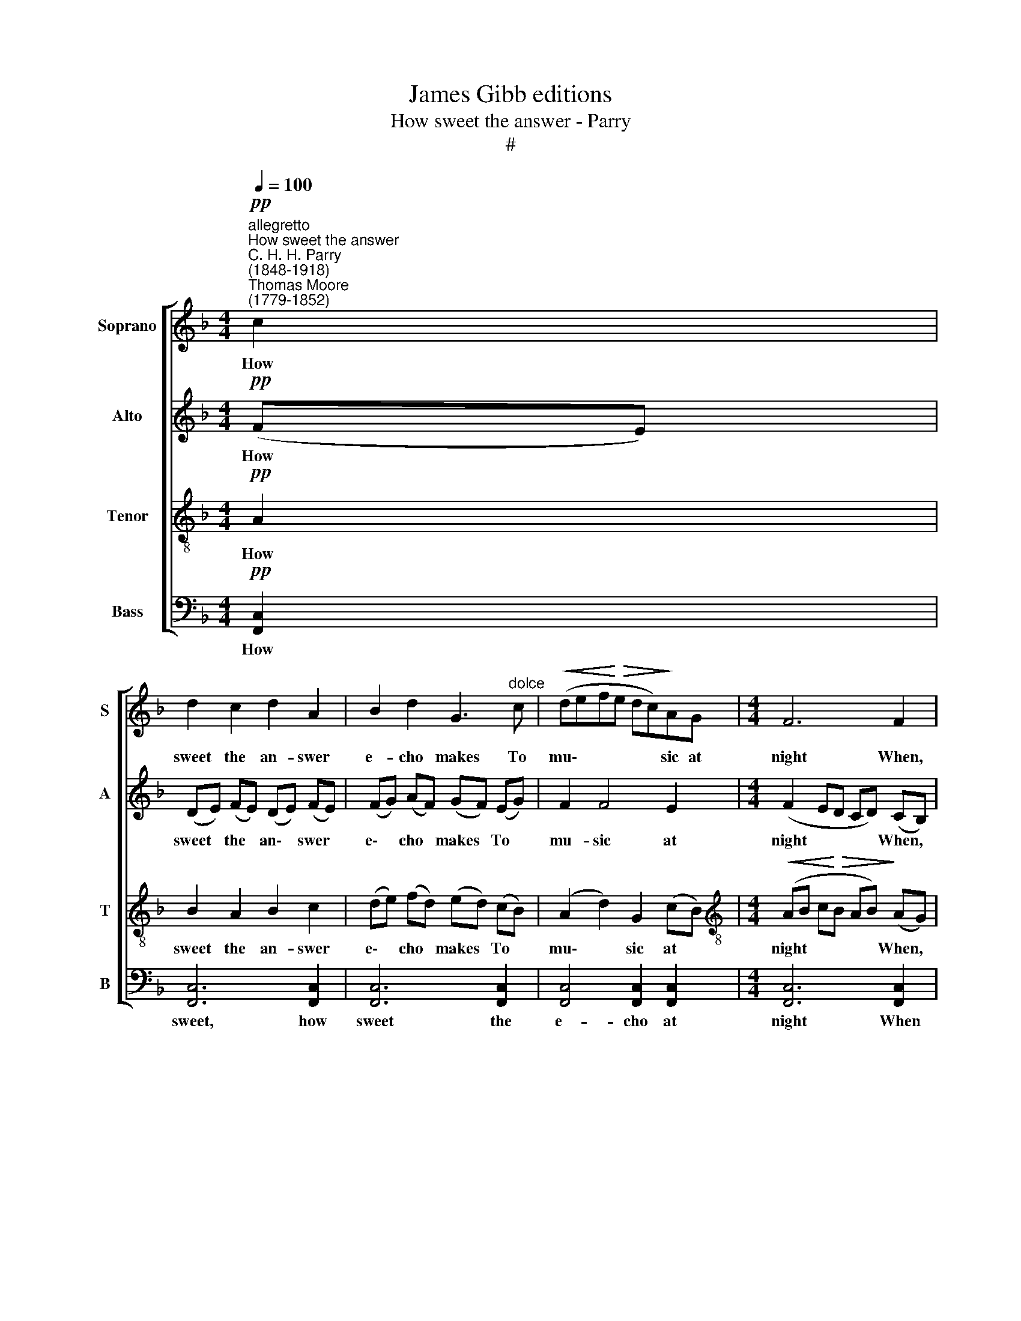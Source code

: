 X:1
T:James Gibb editions
T:How sweet the answer - Parry
T:#
%%score [ 1 2 3 4 ]
L:1/8
Q:1/4=100
M:4/4
K:F
V:1 treble nm="Soprano" snm="S"
V:2 treble nm="Alto" snm="A"
V:3 treble-8 nm="Tenor" snm="T"
V:4 bass nm="Bass" snm="B"
V:1
"^allegretto""^How sweet the answer""^C. H. H. Parry\n(1848-1918)""^Thomas Moore\n(1779-1852)"!pp! c2 | %1
w: How|
 d2 c2 d2 A2 | B2 d2 G3"^dolce" c |!<(! (def!<)!!>(!e dc)!>)!AG |[M:4/4] F6 F2 | %5
w: sweet the an- swer|e- cho makes To|mu\- * * * * * sic at|night When,|
"^cresc.""^poco" (cd) (cA) c3 c | (cdc)!<(!A d3 e!<)! |!p! (fed)A (F A2)"^dim." d | (fed)A F3 A | %9
w: rous'd * by * lute or|horn, * * she wakes, And|far * * a- way * o'er|lawns * * and lakes Goes|
!<(! (GAGA =Bc)!<)!!>(!ed!>)! | c6"^dim." G2 |!>(!!<(! (c2!>)!!<)! A2!>(!!<(! c2!>)!!<)! A2 | %12
w: an\- * * * * * swer- ing|light, goes|an\- * * *|
!<(!!>(! c2!<)!!>)! A3) B G2 | F8- | F4 z2!p! c2 ||[K:Ab] (cB) (Bc) (dcB)F | %16
w: * * swer- ing|light!|* Yet|love * hath * e\- * * choes|
!<(! A2 G2!<)! e2 (cB) | A4 F4 | A6 B2 |"^poco""^cresc." (cdc)A c3 c | (cdc)A c3!<(! A | %21
w: tru- er far And *|far more|sweet Than|e'er, * * be- neath the|moon\- * * light's star, Of|
 f3!<)!!>(! d f3!>)! e |!p! (edc)B d2 (cB) | (ABAF A2) (GF) | (=EF G4)!mf! c2 || %25
w: horn or lute or|soft * * gui- tar The *|songs * * * * re\- *|peat. * * 'Tis|
[K:F]!<(! d2 c2!<)!!>(! f2 A2 | A3!>)! G d2 F2 |!<(! (E2 F2 B2)!<)! (AG) | A6 A2 | %29
w: when the sigh, in|youth sin- cere And|on\- * * ly *|then, The|
!<(! A2 (=Bc)!<)!!>(! e3 d!>)! | !>!c3"^cresc." =B A2 c2 | %31
w: sigh that's * breath'd for|one to hear Is|
"^poco allargando"[Q:1/4=90]!<(! d2 e2!<)! g3 f |!>(! e3 =B c4!>)! | %33
w: by that one, that|on- ly Dear|
[Q:1/4=90]!p![Q:1/4=90][Q:1/4=90][Q:1/4=90] d4 !courtesy!_B3 G | A6 z2 |"^dim." !>!d4 A2 z2 | %36
w: Breath'd back a-|gain,|breath'd back,|
!pp! (!>!d2"^rit."[Q:1/4=87] c2)[Q:1/4=81] B3[Q:1/4=77] G |[Q:1/4=76] !fermata!F8 |] %38
w: breath'd * back a-|gain.|
V:2
!pp! (FE) | (DE) (FE) (DE) (FE) | (FG) (AF) (GF) (EG) | F2 F4 E2 |[M:4/4] (F2 ED CD) (CB,) | %5
w: How *|sweet * the * an\- * swer *|e\- * cho * makes * To *|mu- sic at|night * * * * When, *|
"^cresc." A,2 F2 (GAG)E | F2!<(! A2 (ABA)G!<)! |!p! (FGF)E D2"^dim." F2 | (A GF)E D3 F | %9
w: rous'd by lute * * or|horn, she wakes, * * And|far * * a- way o'er|lawns * * and lakes Goes|
 (FEFE D>)G G2 | (GAGF EFED) | (CDED CDED | CD E3) E E2 | (F2 ED EDB,D | CB, C2) z2!p! F2 || %15
w: an\- * * * * swer- ing|light, * * * * * * *|an\- * * * * * * *|* * * swer- ing|light! * * * * * *|* * * Yet|
[K:Ab] F2 F2 B2 F2 |!<(! F2 E2!<)! E2 (AG) | F4 F4 | (D2 EF EF) (ED) | %19
w: love hath e- choes|tru- er far And *|far more|sweet * * * * Than *|
"^poco""^cresc." C2 E2 =E3 E | F2 F2 (_GAG)!<(!!courtesy!_E | F2!<)!!>(! A2 =A3!>)! A | %22
w: e'er, be- neath the|moon- light's star, * * Of|horn or lute or|
!p! B2 F2 B2 F2 | (FGFE D2) D2 | (C=D =E4)!mf! G2 ||[K:F]!<(! (BA) G2!<)!!>(! F2 F2 | %26
w: soft gui- tar The|songs * * * * re-|peat. * * 'Tis|when * the sigh, in|
 F3!>)! F F2 D2 |!<(! (C3 D E2)!<)! E2 | (F2 EF D2) ^C2 |!<(! D2 F2!<)!!>(! F2 F2!>)! | %30
w: youth sin- cere And|on\- * * ly|then, * * * The|sigh that's breath'd for|
 (!>!F2 E)"^cresc."D C2 A2 |!<(! A2 A2!<)! A2 A2 |!>(! ^G2 E2 (E2!>)! _E2) | %33
w: one * to hear Is|by that one, that|on- ly Dear *|
!p! D4 D3 !courtesy!=E | (F2 E2 D2 E2) | (!>!F2"^dim." E2) D2 z2 |!pp! (!>!F3"^rit." D) (FE) (DE) | %37
w: Breath'd back a-|gain, * * *|breath'd * back,|breath'd * back * a\- *|
 !fermata!F8 |] %38
w: gain.|
V:3
!pp! A2 | B2 A2 B2 c2 | (de) (fd) (ed) (cB) | (A2 d2) G2 (cB) | %4
w: How|sweet the an- swer|e\- * cho * makes * To *|mu\- * sic at *|
[M:4/4][K:treble-8]!<(!!<(! (AB c!<)!!<)!!>(!!>(!B AB)!>)!!>)! (AG) |"^cresc.""^poco" F2 A2 G2 c2 | %6
w: night * * * * * When, *|rous'd by lute or|
 A2!<(! F2 (A2 =B)!<)!^c |!p! d3 e (fed)"^dim."A | (FAd)e (f e2) A | (dcdc =B>)A B2 | %10
w: horn, she wakes, * And|far a- way * * o'er|lawns * * and lakes * Goes|an\- * * * * swer- ing|
 (c2 G2 c2)!pp! e2 | (f2 e2 f2 e2 | f2 ed c)d (cB) | (AB) c3 B G2 | (AG A2) z2!p! A2 || %15
w: light, * * goes|an\- * * *|* * * * swer- ing *|light, * an- swer- ing|light! * * Yet|
[K:Ab] (=AB) B2 (fe) (dc) |!<(! B3 B!<)! A2 e2 | (e2 d2) (c2 B2) | (B2 cd c2) G2 | %19
w: love * hath e\- * choes *|tru- er far And|far * more *|sweet * * * Than|
"^poco""^cresc." A3 c (BcB)G | A3 A A3!<(! c | d2!<)!!>(! f2 (f ed)!>)!c |!p! B2 d2 (fe) d2 | %23
w: e'er, be- neath * * the|moon- light's star, Of|horn or lute * * or|soft gui- tar * The|
 c3 c (c2 B)A | (G2 c4)!mf! e2 ||[K:F]!<(! f2 (ed)!<)!!>(! c2 ^c2 | d3!>)! d B2 B2 | %27
w: songs, the songs * re-|peat. * 'Tis|when the * sigh, in|youth sin- cere And|
!<(! (B2 A2 d2)!<)! (cB) | A6 G2 |!<(! F2 A2!<)!!>(! A2 A2!>)! | !>!A2 ^G2"^cresc." A2 e2 | %31
w: on\- * * ly *|then, The|sigh that's breath'd for|one to hear Is|
!<(!!<(! d2 ^c2!<)!!<)! e2 (d=c) |!>(! =B2 B2 A4!>)! |!p! A4 !courtesy!_B3 B | (A2 G2 F2 G2) | %35
w: by that one, that *|on- ly Dear|Breath'd back a-|gain, * * *|
 (!>!A2"^dim." G2) F2 z2 |!pp! (!>!A3"^rit." F) G2 B2 | !fermata!A8 |] %38
w: breath'd * back,|breath'd * back a-|gain.|
V:4
!pp! [F,,C,]2 | [F,,C,]6 [F,,C,]2 | [F,,C,]6 [F,,C,]2 | [F,,C,]4 [F,,C,]2 [F,,C,]2 | %4
w: How|sweet, how|sweet the|e- cho at|
[M:4/4] [F,,C,]6 [F,,C,]2 |"^cresc.""^poco" F,3 F, (E,F,E,)C, | F,3!<(! F, (F,G,F,)!<)!E, | %7
w: night When|rous'd by lute * * or|horn, she wakes, * * And|
!p! D,3 D, D,2"^dim." D,2 | C,3 C, C,2 C,2 | (=B,,!<(!C,B,,C, D,>)D,!<)! F,2 | %10
w: far a- way o'er|lawns and lakes Goes|an\- * * * * swer- ing|
"^dim." (E,F,E,D, C,D,) (C,!courtesy!_B,,) | (A,,B,,C,B,, A,,B,,C,B,, | A,,B,, C,3) C, C,2 | %13
w: light, * * * * * goes *|an\- * * * * * * *|* * * swer- ing|
 [F,,C,]8- | [F,,C,]4 z2!p! (F,_E,) ||[K:Ab] D,3 C, B,,2 D,2 |!<(! E,3 D,!<)! C,2 C,2 | F,4 D,4 | %18
w: light!|* Yet *|Love hath e- choes|tru- er far And|far more|
 A,,6 E,2 |"^poco""^cresc." A,3 A, G,3 G, | F,2 F,2 E,2!<(! E,2 | D,3!<)!!>(! D, C,3!>)! F, | %22
w: sweet Than|e'er, be- neath the|moon- light's star, Of|horn or lute or|
!p! B,,3 B,, G,,2 G,,2 | (A,,4 B,,3) B,, | C,6!mf! C2 ||[K:F]!<(! B,2 B,2!<)!!>(! A,2 A,,2 | %26
w: soft gui- tar The|songs * re-|peat. 'Tis|when the sigh, in|
 B,,3!>)! B,, G,,2 G,2 |!<(! C,6!<)! C,2 | (F,2 G,2 F,2) E,2 |!<(! D,2 C,2!<)!!>(! =B,,2 B,,2!>)! | %30
w: youth sin- cere And|on- ly|then, * * The|sigh that's breath'd for|
 !>!E,3 E,"^cresc." A,2 (A,^G,) |!<(! F,2 E,2!<)! D,2 =B,,2 |!>(! E,2 ^G,2 (A,2!>)! =G,2) | %33
w: one to hear Is *|by that one, that|on- ly Dear *|
!p! ^F,4 G,3 G, | D,6 z2 |"^dim." !>!=B,,4 B,,2 z2 |!pp! !>!C,4"^rit." C,3 C, | !fermata!F,,8 |] %38
w: Breath'd back a-|gain,|breath'd back,|breath'd back a-|gain.|

